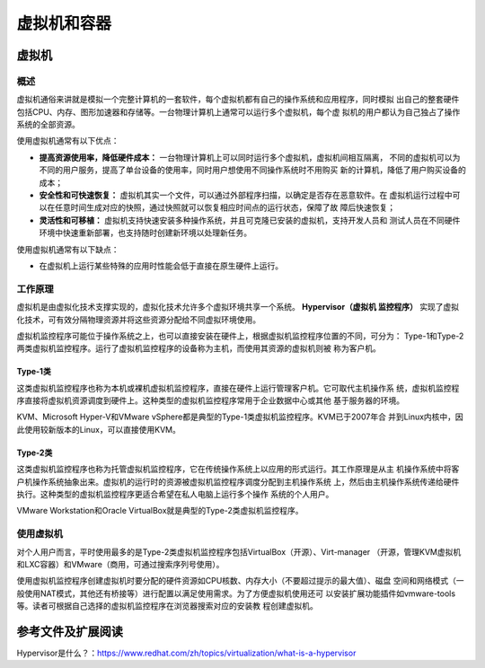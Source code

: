 ==============
虚拟机和容器
==============

虚拟机
=======

概述
-------
虚拟机通俗来讲就是模拟一个完整计算机的一套软件，每个虚拟机都有自己的操作系统和应用程序，同时模拟
出自己的整套硬件包括CPU、内存、图形加速器和存储等。一台物理计算机上通常可以运行多个虚拟机，每个虚
拟机的用户都认为自己独占了操作系统的全部资源。

使用虚拟机通常有以下优点：

- **提高资源使用率，降低硬件成本：** 一台物理计算机上可以同时运行多个虚拟机，虚拟机间相互隔离，
  不同的虚拟机可以为不同的用户服务，提高了单台设备的使用率，同时用户想使用不同操作系统时不用购买
  新的计算机，降低了用户购买设备的成本；

- **安全性和可快速恢复：**  虚拟机其实一个文件，可以通过外部程序扫描，以确定是否存在恶意软件。在
  虚拟机运行过程中可以在任意时间生成对应的快照，通过快照就可以恢复相应时间点的运行状态，保障了故
  障后快速恢复；

- **灵活性和可移植：** 虚拟机支持快速安装多种操作系统，并且可克隆已安装的虚拟机，支持开发人员和
  测试人员在不同硬件环境中快速重新部署，也支持随时创建新环境以处理新任务。

使用虚拟机通常有以下缺点：

- 在虚拟机上运行某些特殊的应用时性能会低于直接在原生硬件上运行。

工作原理
----------
虚拟机是由虚拟化技术支撑实现的，虚拟化技术允许多个虚拟环境共享一个系统。 **Hypervisor（虚拟机
监控程序）** 实现了虚拟化技术，可有效分隔物理资源并将这些资源分配给不同虚拟环境使用。

虚拟机监控程序可能位于操作系统之上，也可以直接安装在硬件上，根据虚拟机监控程序位置的不同，可分为：
Type-1和Type-2两类虚拟机监控程序。运行了虚拟机监控程序的设备称为主机，而使用其资源的虚拟机则被
称为客户机。

Type-1类
**********
这类虚拟机监控程序也称为本机或裸机虚拟机监控程序，直接在硬件上运行管理客户机。它可取代主机操作系
统，虚拟机监控程序直接将虚拟机资源调度到硬件上。这种类型的虚拟机监控程序常用于企业数据中心或其他
基于服务器的环境。

KVM、Microsoft Hyper-V和VMware vSphere都是典型的Type-1类虚拟机监控程序。KVM已于2007年合
并到Linux内核中，因此使用较新版本的Linux，可以直接使用KVM。

Type-2类
**********
这类虚拟机监控程序也称为托管虚拟机监控程序，它在传统操作系统上以应用的形式运行。其工作原理是从主
机操作系统中将客户机操作系统抽象出来。虚拟机的运行时的资源被虚拟机监控程序调度分配到主机操作系统
上，然后由主机操作系统传递给硬件执行。这种类型的虚拟机监控程序更适合希望在私人电脑上运行多个操作
系统的个人用户。

VMware Workstation和Oracle VirtualBox就是典型的Type-2类虚拟机监控程序。

使用虚拟机
----------
对个人用户而言，平时使用最多的是Type-2类虚拟机监控程序包括VirtualBox（开源）、Virt-manager
（开源，管理KVM虚拟机和LXC容器）和VMware（商用，可通过搜索序列号使用）。

使用虚拟机监控程序创建虚拟机时要分配的硬件资源如CPU核数、内存大小（不要超过提示的最大值）、磁盘
空间和网络模式（一般使用NAT模式，其他还有桥接等）进行配置以满足使用需求。为了方便虚拟机使用还可
以安装扩展功能插件如vmware-tools等。读者可根据自己选择的虚拟机监控程序在浏览器搜索对应的安装教
程创建虚拟机。

.. 容器
.. ======

.. 容器是相较于虚拟机的一种更为轻量的虚拟化技术，在深入了解容器前先看看容器与虚拟机的对比，如图所示：


参考文件及扩展阅读
==================
Hypervisor是什么？：https://www.redhat.com/zh/topics/virtualization/what-is-a-hypervisor

